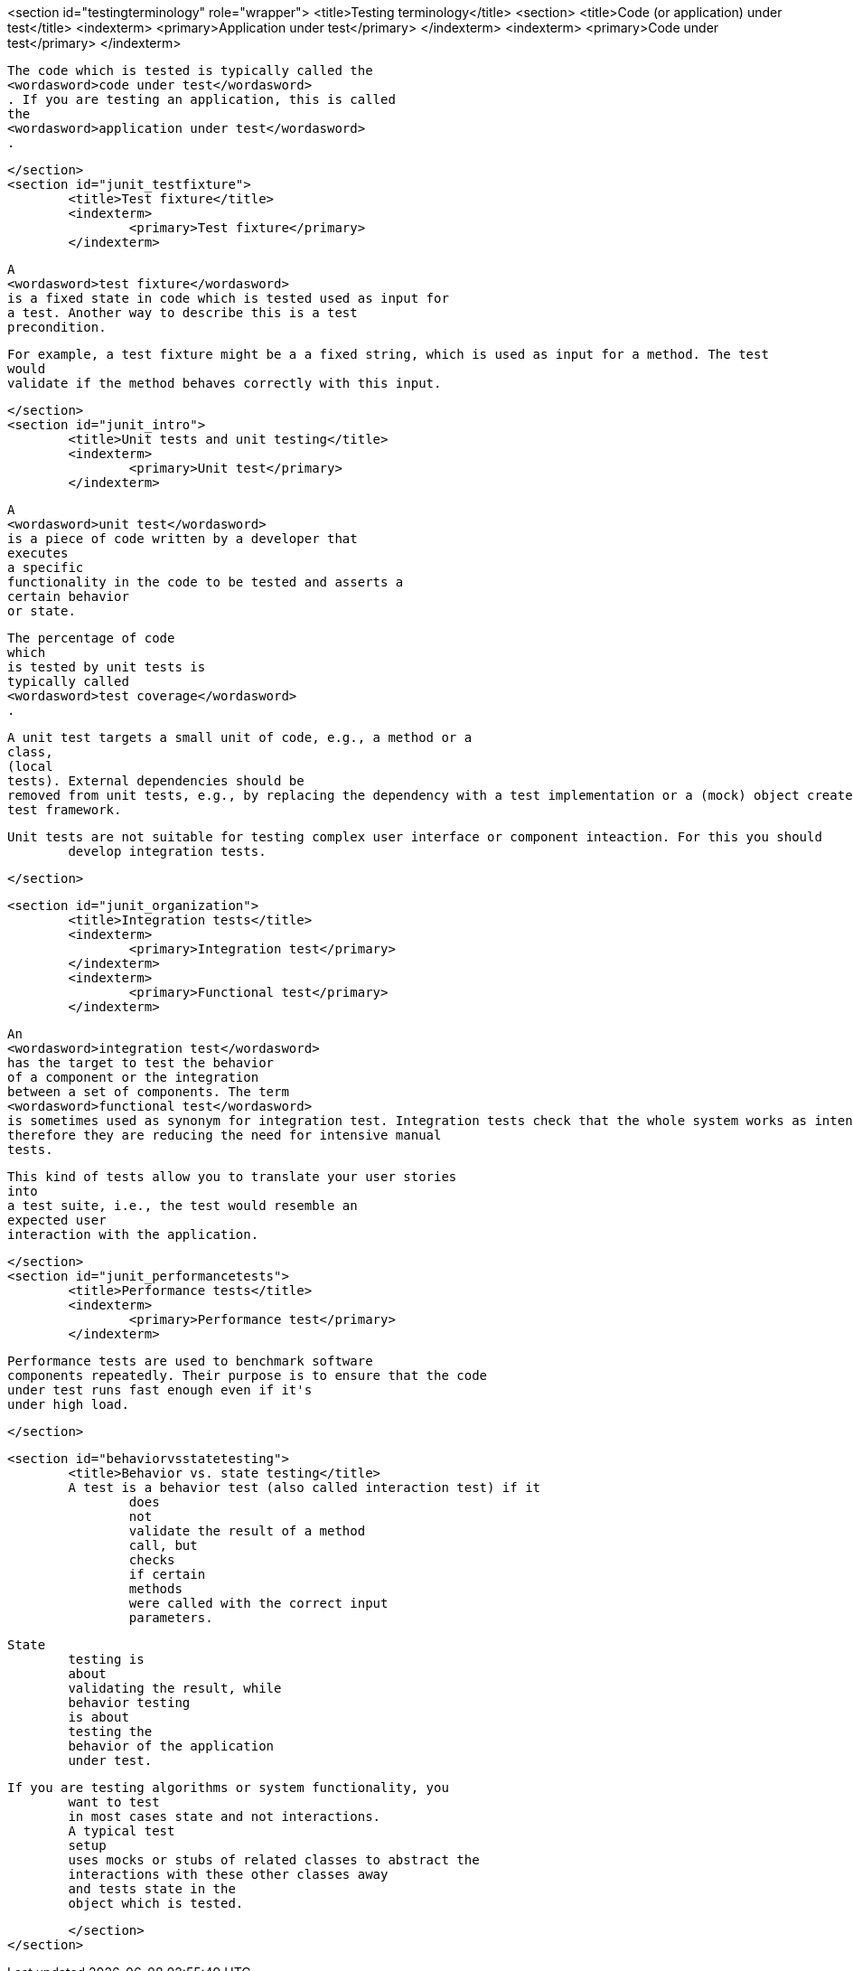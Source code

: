 <section id="testingterminology" role="wrapper">
	<title>Testing terminology</title>
	<section>
		<title>Code (or application) under test</title>
		<indexterm>
			<primary>Application under test</primary>
		</indexterm>
		<indexterm>
			<primary>Code under test</primary>
		</indexterm>
		
			The code which is tested is typically called the
			<wordasword>code under test</wordasword>
			. If you are testing an application, this is called
			the
			<wordasword>application under test</wordasword>
			.
		
	</section>
	<section id="junit_testfixture">
		<title>Test fixture</title>
		<indexterm>
			<primary>Test fixture</primary>
		</indexterm>
		
			A
			<wordasword>test fixture</wordasword>
			is a fixed state in code which is tested used as input for
			a test. Another way to describe this is a test
			precondition.
		
		
			For example, a test fixture might be a a fixed string, which is used as input for a method. The test
			would
			validate if the method behaves correctly with this input.
		
	</section>
	<section id="junit_intro">
		<title>Unit tests and unit testing</title>
		<indexterm>
			<primary>Unit test</primary>
		</indexterm>
		
			A
			<wordasword>unit test</wordasword>
			is a piece of code written by a developer that
			executes
			a specific
			functionality in the code to be tested and asserts a
			certain behavior
			or state.
		
		
			The percentage of code
			which
			is tested by unit tests is
			typically called
			<wordasword>test coverage</wordasword>
			.
		
		
			A unit test targets a small unit of code, e.g., a method or a
			class,
			(local
			tests). External dependencies should be
			removed from unit tests, e.g., by replacing the dependency with a test implementation or a (mock) object created by a
			test framework.
		
		Unit tests are not suitable for testing complex user interface or component inteaction. For this you should
			develop integration tests.
		
	</section>

	<section id="junit_organization">
		<title>Integration tests</title>
		<indexterm>
			<primary>Integration test</primary>
		</indexterm>
		<indexterm>
			<primary>Functional test</primary>
		</indexterm>
		
			An
			<wordasword>integration test</wordasword>
			has the target to test the behavior
			of a component or the integration
			between a set of components. The term
			<wordasword>functional test</wordasword>
			is sometimes used as synonym for integration test. Integration tests check that the whole system works as intended,
			therefore they are reducing the need for intensive manual
			tests.
		
		
			This kind of tests allow you to translate your user stories
			into
			a test suite, i.e., the test would resemble an
			expected user
			interaction with the application.
		
	</section>
	<section id="junit_performancetests">
		<title>Performance tests</title>
		<indexterm>
			<primary>Performance test</primary>
		</indexterm>
		
			Performance tests are used to benchmark software
			components repeatedly. Their purpose is to ensure that the code
			under test runs fast enough even if it's
			under high load.
		
	</section>

	<section id="behaviorvsstatetesting">
		<title>Behavior vs. state testing</title>
		A test is a behavior test (also called interaction test) if it
			does
			not
			validate the result of a method
			call, but
			checks
			if certain
			methods
			were called with the correct input
			parameters.
		
		State
			testing is
			about
			validating the result, while
			behavior testing
			is about
			testing the
			behavior of the application
			under test.
		
		If you are testing algorithms or system functionality, you
			want to test
			in most cases state and not interactions.
			A typical test
			setup
			uses mocks or stubs of related classes to abstract the
			interactions with these other classes away
			and tests state in the
			object which is tested.
		

	</section>
</section>
